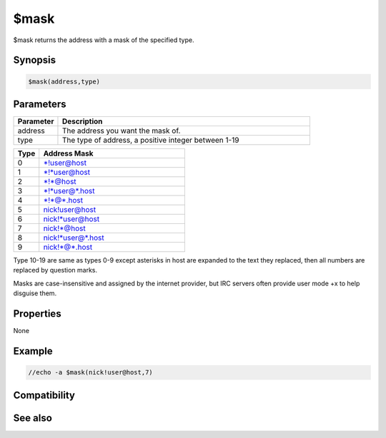 $mask
=====

$mask returns the address with a mask of the specified type.

Synopsis
--------

.. code:: text

    $mask(address,type)

Parameters
----------

.. list-table::
    :widths: 15 85
    :header-rows: 1

    * - Parameter
      - Description
    * - address
      - The address you want the mask of.
    * - type
      - The type of address, a positive integer between 1-19

.. list-table::
    :widths: 15 85
    :header-rows: 1

    * - Type
      - Address Mask
    * - 0
      - \*!user@host
    * - 1
      - \*!\*user@host
    * - 2
      - \*!\*@host
    * - 3
      - \*!\*user@\*.host
    * - 4
      - \*!\*@\*.host
    * - 5
      - nick!user@host
    * - 6
      - nick!\*user@host
    * - 7
      - nick!\*@host
    * - 8
      - nick!\*user@\*.host
    * - 9
      - nick!\*@\*.host

Type 10-19 are same as types 0-9 except asterisks in host are expanded to the text they replaced, then all numbers are replaced by question marks.

Masks are case-insensitive and assigned by the internet provider, but IRC servers often provide user mode +x to help disguise them.

Properties
----------

None

Example
-------

.. code:: text

    //echo -a $mask(nick!user@host,7)

Compatibility
-------------

.. compatibility:: 4.52

See also
--------

.. hlist::
    :columns: 4

    * :doc:`$address </identifiers/address>`
    * :doc:`$ial </identifiers/ial>`
    * :doc:`$fulladdress </identifiers/fulladdress>`
    * :doc:`$site </identifiers/site>`
    * :doc:`$wildsite </identifiers/wildsite>`

